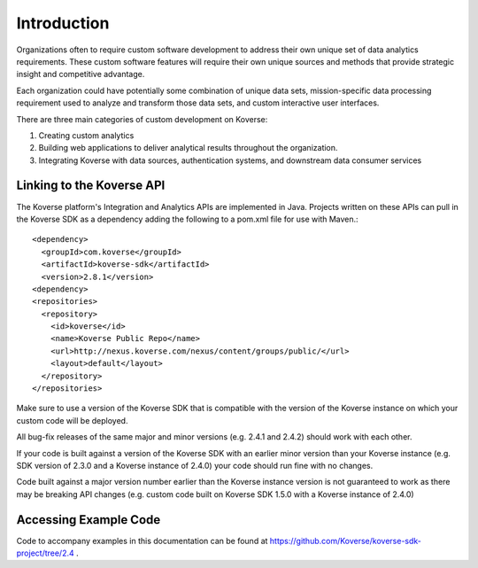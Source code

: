 .. _devGuideIntroduction:

Introduction
============

Organizations often to require custom software development to address their own unique set of data analytics requirements.
These custom software features will require their own unique sources and methods that provide strategic insight and competitive advantage.

Each organization could have potentially some combination of unique data sets, mission-specific data processing requirement used to analyze and transform those data sets, and custom interactive user interfaces.

There are three main categories of custom development on Koverse:

#. Creating custom analytics
#. Building web applications to deliver analytical results throughout the organization.
#. Integrating Koverse with data sources, authentication systems, and downstream data consumer services

.. _LinkingSDK:

Linking to the Koverse API
--------------------------

The Koverse platform's Integration and Analytics APIs are implemented in Java.
Projects written on these APIs can pull in the Koverse SDK as a dependency adding the following to a pom.xml file for use with Maven.::

  <dependency>
    <groupId>com.koverse</groupId>
    <artifactId>koverse-sdk</artifactId>
    <version>2.8.1</version>
  <dependency>
  <repositories>
    <repository>
      <id>koverse</id>
      <name>Koverse Public Repo</name>
      <url>http://nexus.koverse.com/nexus/content/groups/public/</url>
      <layout>default</layout>
    </repository>
  </repositories>

Make sure to use a version of the Koverse SDK that is compatible with the version of the Koverse instance on which your custom code will be deployed.

All bug-fix releases of the same major and minor versions (e.g. 2.4.1 and 2.4.2) should work with each other.

If your code is built against a version of the Koverse SDK with an earlier minor version than your Koverse instance (e.g. SDK version of 2.3.0 and a Koverse instance of 2.4.0) your code should run fine with no changes.

Code built against a major version number earlier than the Koverse instance version is not guaranteed to work as there may be breaking API changes (e.g. custom code built on Koverse SDK 1.5.0 with a Koverse instance of 2.4.0)

Accessing Example Code
----------------------

Code to accompany examples in this documentation can be found at https://github.com/Koverse/koverse-sdk-project/tree/2.4 .
